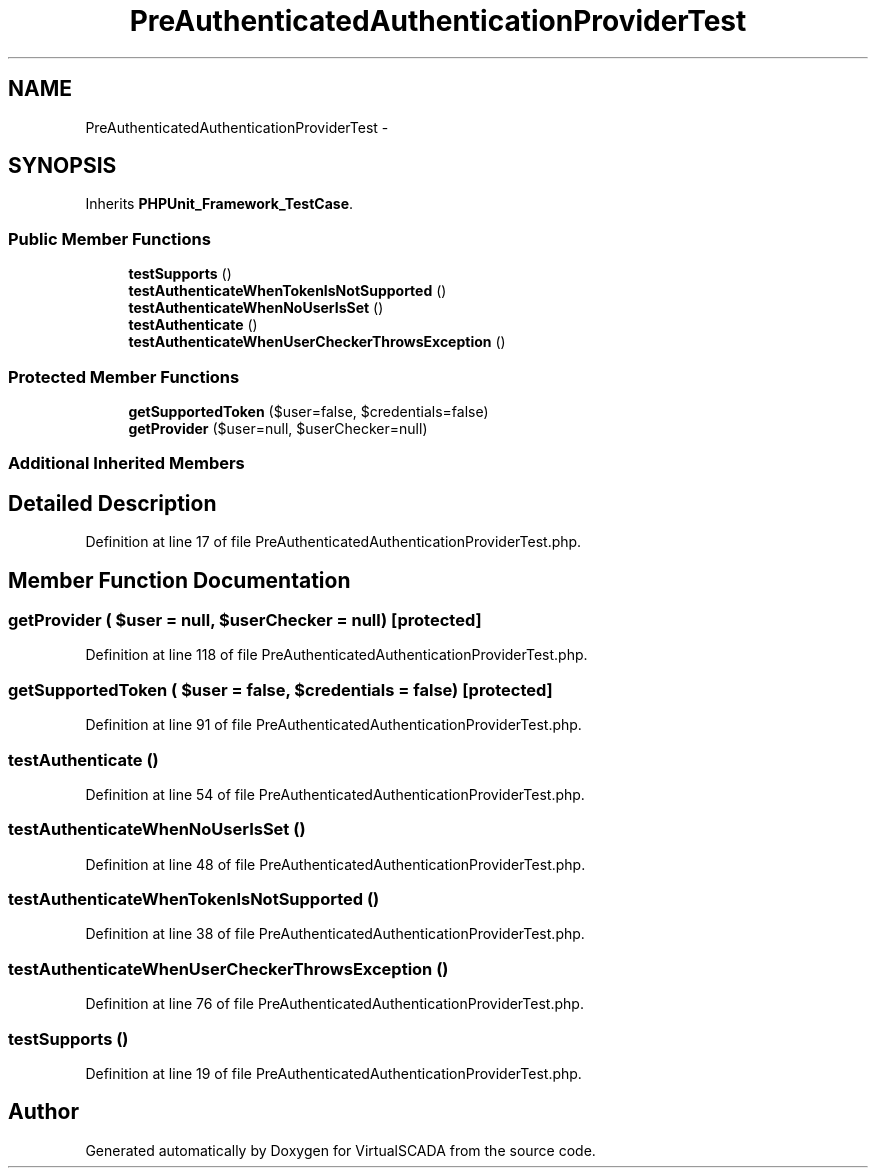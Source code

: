 .TH "PreAuthenticatedAuthenticationProviderTest" 3 "Tue Apr 14 2015" "Version 1.0" "VirtualSCADA" \" -*- nroff -*-
.ad l
.nh
.SH NAME
PreAuthenticatedAuthenticationProviderTest \- 
.SH SYNOPSIS
.br
.PP
.PP
Inherits \fBPHPUnit_Framework_TestCase\fP\&.
.SS "Public Member Functions"

.in +1c
.ti -1c
.RI "\fBtestSupports\fP ()"
.br
.ti -1c
.RI "\fBtestAuthenticateWhenTokenIsNotSupported\fP ()"
.br
.ti -1c
.RI "\fBtestAuthenticateWhenNoUserIsSet\fP ()"
.br
.ti -1c
.RI "\fBtestAuthenticate\fP ()"
.br
.ti -1c
.RI "\fBtestAuthenticateWhenUserCheckerThrowsException\fP ()"
.br
.in -1c
.SS "Protected Member Functions"

.in +1c
.ti -1c
.RI "\fBgetSupportedToken\fP ($user=false, $credentials=false)"
.br
.ti -1c
.RI "\fBgetProvider\fP ($user=null, $userChecker=null)"
.br
.in -1c
.SS "Additional Inherited Members"
.SH "Detailed Description"
.PP 
Definition at line 17 of file PreAuthenticatedAuthenticationProviderTest\&.php\&.
.SH "Member Function Documentation"
.PP 
.SS "getProvider ( $user = \fCnull\fP,  $userChecker = \fCnull\fP)\fC [protected]\fP"

.PP
Definition at line 118 of file PreAuthenticatedAuthenticationProviderTest\&.php\&.
.SS "getSupportedToken ( $user = \fCfalse\fP,  $credentials = \fCfalse\fP)\fC [protected]\fP"

.PP
Definition at line 91 of file PreAuthenticatedAuthenticationProviderTest\&.php\&.
.SS "testAuthenticate ()"

.PP
Definition at line 54 of file PreAuthenticatedAuthenticationProviderTest\&.php\&.
.SS "testAuthenticateWhenNoUserIsSet ()"

.PP
Definition at line 48 of file PreAuthenticatedAuthenticationProviderTest\&.php\&.
.SS "testAuthenticateWhenTokenIsNotSupported ()"

.PP
Definition at line 38 of file PreAuthenticatedAuthenticationProviderTest\&.php\&.
.SS "testAuthenticateWhenUserCheckerThrowsException ()"

.PP
Definition at line 76 of file PreAuthenticatedAuthenticationProviderTest\&.php\&.
.SS "testSupports ()"

.PP
Definition at line 19 of file PreAuthenticatedAuthenticationProviderTest\&.php\&.

.SH "Author"
.PP 
Generated automatically by Doxygen for VirtualSCADA from the source code\&.
